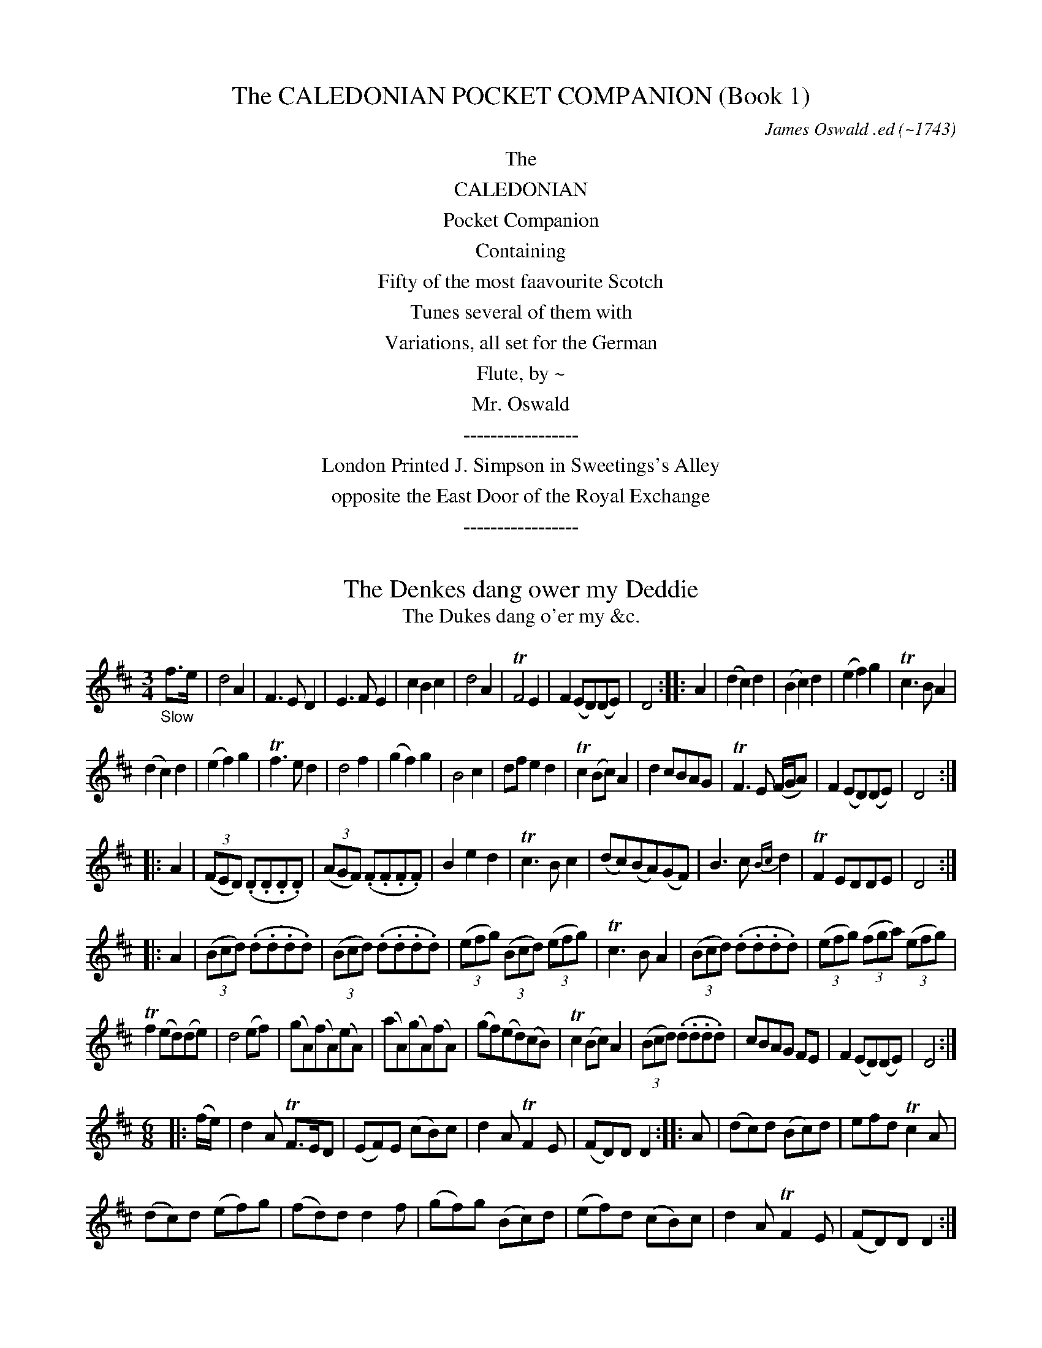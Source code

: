 
X: 11000
T: The CALEDONIAN POCKET COMPANION (Book 1)
C: James Oswald .ed
O: ~1743
B: James Oswald "The Caledonian Pocket Companion" Vol.1 (ca.1743)
Z: 2020 John Chambers <jc:trillian.mit.edu>
K:
%%center The
%%center CALEDONIAN
%%center Pocket Companion
%%center Containing
%%center Fifty of the most faavourite Scotch
%%center Tunes several of them with
%%center Variations, all set for the German
%%center Flute, by ~
%%center Mr. Oswald
%%center -----------------
%%center London Printed J. Simpson in Sweetings's Alley
%%center opposite the East Door of the Royal Exchange
%%center -----------------

%%slurgraces 0
%%graceslurs 0


X: 11011
T: The Denkes dang ower my Deddie
T: The Dukes dang o'er my &c.
N: The titles on the page and in he index are slightly different
%R: air, waltz, minuet
B: James Oswald "The Caledonian Pocket Companion" v.1 b.1 p.1
Z: 2020 John Chambers <jc:trillian.mit.edu>
M: 3/4
L: 1/8
K: D
%%slurgraces 1
%%graceslurs 1
"_Slow"f>e |\
d4 A2 | F3 E D2 | E3 F E2 | c2 B2 c2 | d4 A2 | TF4 E2 | F2 (ED)(DE) | D4 :: A2 |\
(d2 c2) d2 | (B2 c2) d2 | (e2 f2) g2 | Tc3 B A2 |
(d2 c2) d2 | (e2 f2) g2 | Tf3 e d2 | d4 f2 |\
(g2 f2) g2 | B4 c2 | df e2 d2 | Tc2 (Bc) A2 | d2 cBAG | TF3 E (F/G/A) | F2 (ED)(DE) | D4 :|
|: A2 |\
(3(FED) (.D.D.D.D) | (3(AGF) (.F.F.F.F) | B2 e2 d2 | Tc3 B c2 | (dc)(BA)(GF) | B3 c {Bc}d2 | TF2 EDDE | D4 :|
|: A2 |\
(3(Bcd) (.d.d.d.d) | (3(Bcd) (.d.d.d.d) | (3(efg) (3(Bcd) (3(efg) | Tc3 B A2 | (3(Bcd) (.d.d.d.d) | (3(efg) (3(fga) (3(efg) |
Tf2 (ed)(de) | d4 (ef) |\
(gA)(fA)(eA) | (aA)(gA)(fA) | (gf)(ed)(cB) | Tc2 (Bc) A2 | (3(Bcd) (.d.d.d.d) | cBAG FE | F2 (ED)(DE) | D4 :|
M: 6/8
|: (f/e/) |\
d2A TF>ED | (EF)E (cB)c | d2A TF2E | (FD)D D2 :: A | (dc)d (Bc)d | efd Tc2A |
(dc)d (ef)g | (fd)d d2f | (gf)g (Bc)d | (ef)d (cB)c | d2A TF2E | (FD)D D2 :|

%%newpage


X: 11021
T: Joky blythe and gay
T: Joky blyth & gay
N: The tune page and index spell things differently.
%R: air, minuet
B: James Oswald "The Caledonian Pocket Companion" v.1 b.1 p.2 (and the top 3 staffs on p.3)
Z: 2020 John Chambers <jc:trillian.mit.edu>
N: In bar 60 there seems to be an odd-looking double-sharp before the A. Omitted, because it makes no sense.
M: 3/4
L: 1/8
K: D
%%slurgraces 1
%%graceslurs 1
|: "_Slow"\
F2(GF)(ED) | B3AB2 | d2AFED | E3FG2 | F2GFED | B3cd2 | e>fecBc | A3BA2 :: c2d2e2 | Tf3ef2 |
a2ecBA | d3ed2 | B2GBeB | Tc3BA2 | d2AFED | d3e Hd2 :: (GF)(FE)(ED) | BABcd2- | d(c/B/) A(G/F/) G/(E/F/D/) | E3FG2 |
{FG}A2GFED | B3cd2 | (ef)TB3A | A3BA2 :: (AB)(Bc)(cd) | d/(A/B/c/ d/e/f/)g/ a2- | a(g/f/) e(d/c/) d/(B/c/A/) | d3edc |
BFGB eg | Tc3BA2 | d2AFED | d3ed2 :: Dd DEFG | A^GABcA | Bd2c/B/ AG/F/ | (EDE)GFE | dcdEFG |
(A^GA)Bcd | e>fedcB | A3BA2 :: cA(Bc)(de) | (fe)(fg)a2 | (fe)(dc)(BA) | d3edc | BGBdGe | cAceAf |
gfedec | d3ed2 :: FDFA Dd | cAceAc | (dc)(BA)(GF) | (EDE)GFE | "P.3" FDFA Dd | cAceAe |
fedcBc | A3BA2 :: cAceAc | dBdfBf | (gf)(ed)(cB) | TA3GF2 | D(d/c/) dF Ee | F(f/e/) fFGg | a2A2{d}c2 | d3ed2 :|


X: 11031
T: Nansy's to the green Wood gane
T: Nancy's to the green Wood gone
N: The tune and the index spell her name differently; the index has "&c" instead of "gane".
%R: air, reel
B: James Oswald "The Caledonian Pocket Companion" v.1 b.1 p.3 (top 3 staffs continued from p.2)
Z: 2020 John Chambers <jc:trillian.mit.edu>
N: Missing dots added to last notes of several strains.
M: C
L: 1/8
K: D
%%slurgraces 1
%%graceslurs 1
|: "_Slow"\
A3B A2(GF) | (GF)(ED) B3d | A3B ABdF | A4 d3A |\
B2(B/c/d) A2(GF) | (GF)(ED) B3d | A3B dBAF | A4 d3 :|
|: A |\
d2f2 {g}f2(ef) | (gf)(ed) B2(AB) | d2f2 (gf)(ed) | Tg4 a3b |\
a2f2 (gf)(ef) | gfed B2g2 | (fg)a2 ABAF | A4 d3 :|
|: e |\
fedc B2(B/c/d) | AFED B3c | dABd FAdF | A4 d3e |\
fdeB dABd | DEFA B2(dB) | A3B dBAF | A4 d3 :|
|: A |\
d2(fg) afTed | bagf {f}e3A | dfeg fgdg | f4 a3(g/f/) |\
gbeg fadf | gfed B2(fg) | a2A2 d<BAF | A4 d3 :|


X: 11041
T: Mary Scott
%R: air, waltz, minuet
B: James Oswald "The Caledonian Pocket Companion" v.1 b.1 p.4
Z: 2020 John Chambers <jc:trillian.mit.edu>
N: Adjusted the 1st note in in the run in bar 34, to make it fill the entire 3rd beat.
M: 3/4
L: 1/8
K: D
|:\
D3EFG | A4B2 | (A2B2)d2 | F3ED2 |\
E2F2A2 | B4d>e | f2{a}gf{f}ed | TB4A2 |\
D3EFG | A2(BA)(GF) | (A2B2)d2 | TF3ED2 |
G2(AG)(FE) | F2(GF)(ED) | E2F2G2 | TB4A2 ::\
d2D2F2 | d2{f}ed{d}cB | (A2B2)d2 | F4(ED) |\
E2e2(e/f/g) | Te4(de) | f2gfed | B4(Tf>e) |
d3DFA | dAeAfA | d2(cB)(AG) | TF3ED2 |\
G2 (B/A/G) (G/F/E) | (FAd)FED | (E2F2)A2 | TB4A2 ::\
D4TF>E | D4-(D/E//F//G//A//B//c//) |
d3(c//B//A/) B>G | TF3ED2 |\
E4(D/E/F) | E4(d>e) | f(e/f/) gfed | TB4A2 |\
D4TF>E | D4F2 | (ABd)ABd | TF3ED2 |
f2(gf)(ed) | B2dBAF | (EDE)FAd | TB4A2 ::\
(dcd)DFA | (dcd)efe | d(e/d/) B(d/B/) A(B/A/) | TF4ED |\
e3EFG |
e^def=de | f(e/f/) afed | TB4A2 |\
(d2e2)f2 | e2fedB | (A2B2)d2 | TF4d>e |\
f2gfed | B2dBAF | (E2F2)A2 | TB4A2 :|


X: 11051
T: Fife and a the Lands about it
%R: air, march
B: James Oswald "The Caledonian Pocket Companion" v.1 b.1 p.5 #1
Z: 2020 John Chambers <jc:trillian.mit.edu>
M: C
L: 1/8
K: G
%%slurgraces 1
%%graceslurs 1
|: "_Slow"\
E2G>A G2g2 | {e}d3B d2G2 | g2G2 (GA)(Bc) | {Bc}d2Tc>B A4 |\
c2(ef) e2(ef/g/) | GABc {Bc}d2D2 | E2G2 e3d | (Bc)(de) d4 :|
|:\
(ga)(ba) g2d2 | e3d B2d2 | e2(gf) g2d2 | (cB)(AG) d3d |\
edef g3a | {ga}b2ag a2A2 | B2d2 e3d | g2(GA) G2 :|


X: 11052
T: The Northern Lass
%R: air, strathspey
B: James Oswald "The Caledonian Pocket Companion" v.1 b.1 p.5 #2
Z: 2020 John Chambers <jc:trillian.mit.edu>
M: C
L: 1/8
K: D
%%slurgraces 1
%%graceslurs 1
"_Slow"A2 |\
F2(ED) (EF)A2 | {de}f2Te>d B3A | d>edB AFED | B4 z2d2 |\
A>BAF (GF) (BA) | (dB)(AF) E2A2 | BdcB A<F TE>D | D6 :: A2 |
F2(ED) (EF) (A>B) | AFED (EF) d>e | {de}f2F2 {Bc}d2Tc>B | B4 z2(A/B/c) |\
dABd F2{FG}A2 | dBAF E2A2 | (3(Bcd) (3(dcB) (A<F) (TE>D) | D6 :|


X: 11053
T: Wally wally
%R: air, waltz
B: James Oswald "The Caledonian Pocket Companion" v.1 b.1 p.5 #3
Z: 2020 John Chambers <jc:trillian.mit.edu>
M: 3/4
L: 1/16
K:
%%slurgraces 1
%%graceslurs 1
"_Slow"D2 |\
F2G2 A4 d4 | (e2fg) {f}e4 E4 |\
F2G2 A4 d4 | {f}e2d^c {c}d6 :: c2 |\
B2A2 G6 A2 | B2A2 {AB}c6 (BA) |
B2d2 A4 f4 | {a}g2fe d6 c2 |\
B2A2 {G}F6 d2 | B2A2 {F}E6 c2 |\
B2A2 {Bc}d6 F2 | G2(FE) D6 :|


X: 11061
T: Polwart on the Green
%R: reel
B: James Oswald "The Caledonian Pocket Companion" v.1 b.1 p.6 (and top 5 staffs of p.7)
Z: 2020 John Chambers <jc:trillian.mit.edu>
P: After every two strains repeat the first two.
M: C
L: 1/8
K: D
"_And.e"A2 |\
FED2 A2A2 | A4 d2e2 | f2ef gfed | {d}c6 A2 | FED2 A2A2 | G3A B2AG | A2f2 gfef | d6 :: A2 | defg a2gf |
efga g2fe | d2de fefg | e6 A2 | FED2 A2A2 | G3A BABG | A2d2 e2dc | d6 :: AG | FGFE DEFG | ABcA defg |
fdcd gefd | cdcB ABAG | FGFE DEFE | GFGA BGFE | Ffef gefc | d6 :: ag | fedc defd |
edcB cdec | dcBA Bcde | Tc6 AG | FGFE DEFD | GFGA BGFE | FA de fdec | d6 :: A2- | A2 D4 A2- | A2 d4 a2- |
a2ga b2d2- | d2 c4 A2- | A2 D4 d2- | d2 B4 g2- | g2 f4 e2- | e2dc d2 :: a2- | a2 f4 a2- | a2 e4 a2- | a2 d4 a2- | a2 c4 A2- | A2 D4 d2- | d2 B4 g2- |
g2 f4 e2- | e2dc d2 :: [M:6/8][L:1/16] A2 |\
F2(AGFE) D2(FEFG) | A2(cBcA) d2(fefg) | a2(bagf) e2(gfed) | c6- c4A2 | F2(AGFE) D2(FEFD) |
G2(BAGF) E2(gfed) | c2(edcB) A2(edec) | d12 :: e2 |\
f2(defg) a2(bagf) | e2(cdef) g2(agfe) |
d2(Bcde) f2(gfed) | c6- c4A2 |\
F2(DEFG) B2(FGAF) | G2(edef) g2(agfe) | f2(gfed) e2(fedc) | d12 :|


X: 11071
T: Fy on the Wars
%R: air, minuet, waltz
B: James Oswald "The Caledonian Pocket Companion" v.1 b.1 p.7 (top 5 staffs continued from p.6)
Z: 2020 John Chambers <jc:trillian.mit.edu>
M: 3/4
L: 1/8
K: C
[| "_Slow"\
c2e/f/g fe | d3fed | c2G2(A/B/c) | TG4F2 |\
EF(TF3E/F/) | G4c2 | def2e2 | d>cd4 |\
ce2g2(f/e/) |
d3(e/f/) ed | (c/B/A) (GA/B/) c(d/e/) | TF4E2 |\
EFG2c2 | A3feg | (a/g/f/e/)d3c | c6 |]|\
e4{ef}g2 | (ag)(fe)(dc) |
Bcd2(e/f/g) | (ed)(cB)(AG) |\
e(f/g/) fedc | d(e/f/) edcB | A/d/c/B/TB3A | A4(GF) |\
EFG2c2 | {A}TG4F2 | EFG2c2 |
{A}TG4z2 |\
c2B2c2 | d4e2 | fed2c2 | TB3AGF |\
EG2A/B/ c(d/e/) | A3fed | (c/f/e/)d/Td3c | c6 |]


X: 11081
T: A Rock and a wi Pickle Tow
%R: air, waltz, minuet
B: James Oswald "The Caledonian Pocket Companion" v.1 b.1 p.8
Z: 2020 John Chambers <jc:trillian.mit.edu>
M: 3/4
L: 1/8
K: G
"_Slow"D2 |\
(E2G2)A2 | TB4d2 | (ef)g2B2 | A2(ba)(gf) |\
g2G2A2 | TB3A (B/c/d) | TB2(AG)(GA) | G4 :: (gf) |\
e2e2g2 | e2e2g2 |
(ed)(ef)(gf) | Te3dB2 |\
d3ed2 | (d2e2)f2 | g2(fe)(dc) | TB2ABG2 |\
(c2B2)c2 | d2e2f2 | (gf)(ed)(cB) | A4 (gf) |
g2G2A2 | B3A (B/c/d) | TB2(AG)(GA) | A4 :: D2 |\
G4A2 | (B2c2)d2 | (ef)g2B2 | {B}A4g2 |\
G4g2 | e2ABcd |
TB2(AG)(GA) | G4 :: (gf) |\
e4(gf) | e4(gf) | (edBd)gf | Te3dc2 |\
d3GBd | g3GBd | g2(fe)(dc) | TB3AG2 |
c2a3c | Bdg3D | (GBd)gGB | {B}A4gf |\
g3GFA | D3cBA | TB2AGGA | G4 :: x[M:6/8] "_Gig"D |\
G2A B2g | edB TA2G |
(EG)A TB2A | (BG)G G2 :: g |\
eeg eeg | deg Te2B | ddg ddg | (Bd)g TB2G |\
(ca)c (Bg)B | (Aa)g (fe)f | (gd)c TB2A | (BG)G G2 :|


X: 11091
T: The Lovely Lass of Inverness
C: James Oswald
%R: air, march, reel
B: James Oswald "The Caledonian Pocket Companion" v.1 b.1 p.9 #1
Z: 2020 John Chambers <jc:trillian.mit.edu>
N: Both strains' ends have wrong rhythms; fixed with initial rest and dots on final notes.
M: C
L: 1/8
K: D
"_Slow"z |\
d2A>G F2d2 | efdF TE2D2 | A2B>d {d}c3d | efgf {f}e4 |\
F2G>F E2A2 | B>cde Tc2BA | e2f^g afed | c2TB>A A3 :|
|: A |\
d2ef B2(gf) | edcB {B}T^A3F | G2(FE) F2(Bc) | c3B B3d |\
AFED D3E | FdAF A2fa | b2ag ed (Bc/d/) | (A<F) TE>D D3 :|


X: 11092
T: O Mother what shall I do
%R: waltz, minuet
B: James Oswald "The Caledonian Pocket Companion" v.1 b.1 p.9 #2
Z: 2020 John Chambers <jc:trillian.mit.edu>
M: 3/4
L: 1/8
K: D
%%slurgraces 1
%%graceslurs 1
|: "_Largo"\
Te4d2 | F3ED2 | F2A2B2 | dcdefe |\
d3cA2 | B3dBd | A2F2A2 | Bcd2FG |\
E4D2 :: fga2ab | a2f2a2 | b2a2ga | Tf3ed2 |
fab2b2 | b4a2 | dcdefg | e4d2 |\
fedefg | a2f2a2 | b2a2g2 | agfed2 |\
B3dBd | A3BAB | G3AFG | E4D2 :|


X: 11093
T: William and Margaret
%R: air, waltz
B: James Oswald "The Caledonian Pocket Companion" v.1 b.1 p.9 #3
Z: 2020 John Chambers <jc:trillian.mit.edu>
N: The key signature has only the one sharp, bu the only c note has a sharp.  Not fixed.
M: 3/4
L: 1/8
K: Dmix
"_Slow"A2 |\
(d>e) f2 e2 | d2 (A2 B2) | A2 D2 E2 | F4 (f>e) |\
d2 A2 G2 | F2 G2 F2 | E4 ::\
E2 |\
(FG) A2 E2 | F2 d2 ^c2 | B2 A2 G2 | (F2 G2) B2 |\
A2 d2 D2 | G2 TE4 | D4 :|


X: 11101
T: My Dearie an ye die
%R: air, reel
B: James Oswald "The Caledonian Pocket Companion" v.1 b.1 p.10 (and 6 staffs on p.11)
Z: 2020 John Chambers <jc:trillian.mit.edu>
N: The first F in bar 20 may be a typo. (Compare with bar 18.)
M: C
L: 1/16
K: Amix
%%slurgraces 1
%%graceslurs 1
"_Slow"Tc3B |\
A4E4 (E2F2A2)[c2C2] | E6F2 E4A3B | (c2B2)(A2^G2) F3AF2E2 | F6G2 F4(A3G) |\
E6F2 A4 (ABc2) | (B2A2B2)c2 e6f2 | e3fe2c2 {Bc}d2c2TB2A2 |
F6G2 F4 :: (c2d2) |\
e6f2 (e2f2a2)c2 | (TB3AB2)c2 e4 (c2e2) | f3^ga2g2 (f2e2)c2e2 | f6g2 f4E3F |\
A6B2 {AB}c4(TB3A) | (TB2A2B2)c2 e6f2 |
e2a^g (fe)(dc) B2(cd) TB3A | F6G2 F4 :: (TTc3B) |\
A4E4 E2F2E2D2 | ([c2C2]E2)(A2E2) ([c2C2]E2)(A2B2) | c2B2A2^G2 F2A2F2E2 | ([c2C2]F2)(A2E2) ([c2C2]E2)(A2F2) |
(E2^D2E2)F2 (A2^G2A2)c2 | (B2A2B2)c2 e6f2 | e2a2A2d2 c4(TB3A) | F6G2 F4 :: (ABcd) |\
e6f2 e2f2e2d2 | c2e2a2e2 (c2e2a2)^g2 | Tf3ef2a2 f2a2f2e2 |
(c2e2a2)e2 (c2e2a2)f2 |\
(e2ab ^gafg efde cdBc) | (A2^G2A2B2) {AB}c4(TB3A) | B2c2 (ea^gf) e2(dc) (dBcA) | F6G2 F4 :: (Tc3B) |
A4 (ABc2) E4 F^GA2 | [A2A,2][B2B,2][c2C2][d2D2] [e4E4](e3d) | c2(BA) d2(cB) {A}T^G6F2 | F6G2 F4(E2D2) |\
[c2C2]E2F2^G2 A4(B2c2) | d2c2B2A2 e6f2 | a3(^g/f/) e2A2 ec3 TB3A |
F6G2 F4 :: (ABcd) |\
e4 (f^ga2) (A2B2c2d2) | (e2^d2e2)f2 e6d2 | (c2B2c2)e2 a2^g2f2e2 | f6g2 (f2e2)(d2c2) |\
d4 (f^g)a2 (fedc dBcA) |
(Bdce dfeg) f6g2 | a3(^g/f/) a2A2 (ec3) (TB3A) | F6G2 F4 :: "_Brisk"c2B2 |\
A4E4 E4[c4C4] | E8 E4(c2B2) | A4F4 F4E4 | F8 F4A4 |\
E4F4 A4A4 |
B4c4 e6f2 | e4c4 B4A4 | F8 F4 :: (c2d2) |\
e6f2 e4c4 | e8 e4c2e2 | f6a2 f4e4 | f8 f4a4 |\
e4c4 TB4A4 | A6B2 c4A4 | (B2c2)(e2f2) (e2c2)(B2A2) | F8 E4 :|


X: 11111
T: Pinkie House
%R: air, strathspey
B: James Oswald "The Caledonian Pocket Companion" v.1 b.1 p.11 (top 6 staffs continued from p.10)
Z: 2020 John Chambers <jc:trillian.mit.edu>
M: C
L: 1/8
K: G
%%slurgraces 1
%%graceslurs 1
"_Slow"(G>A) |\
B>A (B/c/d) TB2 (A>G) | (d>B)(d>e) d2(g>f) |\
(e>d) (e/f/g) {e}dB{B}AG | A3B A2G>A |\
(B>A) (B/c/d) B2(TA>G) |
(d>B)(d>e) d2(g>f) |\
(e>d)e>g (g/a/b) Ta>g | g3a g2 :: f>g |\
(a>g)(a>b) a2(g>a) | b(a/g/) f(g/e/) {e}^d2(ef) |
(g>f)(g>a) {g}f3e | e3f e2(e/f/)g |\
{e}dB{B}AG Bd (e/f/)g |(d/c/)B (A/G/)F E2 (b>a) |\
g>f (e/f/)g {c}B2 (A>G) | G3A G2 :|


X: 11121
T: The Highland Lassie
%R: air, reel
B: James Oswald "The Caledonian Pocket Companion" v.1 b.1 p.12 (and top 3 staffs on p.13)
Z: 2020 John Chambers <jc:trillian.mit.edu>
N: Initial begin-repeat added to clarify the rhythms of repeats.
M: C
L: 1/8
K: D
%%slurgraces 1
%%graceslurs 1
"_Slow"A2 |:\
{G}TF2(ED) (FG)(AF) | (BA)(GF) TE3B | A2D2 (FG)A2 | (Bc)(dA) TF2A2 |\
D2(e>f) d3f | e2E2 TE3D | F2A2 (BdcB) | A2D2 TF2A2 :|
|:\
d3e (de)(fd) | (gf)(ed) e2(Tf>e) | d2A2 TF2A2 | (Bc)(dA) TF2A2 |\
B2(dc) d3f | e2{EF}G2 TE3D | FGAF d2(Tc>B) | A2D2 TF2A2 :|
|:\
GFED (FGA)d | (BA)(dF) {F}E3B | (Ad)(DE) F2{FG}A2 | Bd/c/ dA TF2A2 |\
D2FA d3f | ecdF {F}E3A | (3(Bcd) (3(cde) d2(Tc>B) |
A2D2 TF2A2 ::\
D2fa d2(ef) | (gf)(ed) e2(dc) | Bd/c/ dd TF2A2 | (3(Bcd) (3(Bcd) TF2A2 |\
D(d/c/) dd Df Eg | Fa Gb Tc2BA |
(3(agf) (3(gfe) d2(Tc>B) | A2D2 TF2A2 ::\
(3(FED) (D>A) (3AGF F>d | (3(dcB) D>G {F}E3B | (3(AGF) (3(GFE) D2A2 | BcdA F2{FG}A2 |
D>d (3(def) E>e (3(efg) | (3(fga) (3(def) E3D | (3(FGA) D>A {Bc}d2(Tc>B) | A2D2 TF2A2 ::\
(3(Bcd) D>d (3(fga) d>f | "p.13" (gf)(ed) e2(dc) |
B(d/c/) dA TF2A2 | (3(Bcd) (3(Bcd) TF2A2 |\
(3(FED) d>f (3(GFE) (3(efg) | (3(fga) B>e Tc2BA | (FEF)A {Bc}d2Tc>B | A2D2 TF2A2 :|


X: 11131
T: The Scots Recluse
C: James Oswald
%R: air, strathspey
B: James Oswald "The Caledonian Pocket Companion" v.1 b.1 p.13 #1
Z: 2020 John Chambers <jc:trillian.mit.edu>
M: C
L: 1/8
K: D
%%slurgraces 1
%%graceslurs 1
"_Slow"A |\
d3c B2 (B/c/d) | AFE>D D3E | (FEF)A B2cd | ecTB>A A3A |\
d3c B2 (B/c/d) | AFED D3E | (FEF)A Bdef | A2(Te>d) d3 :|
|: A |\
d3c B2(B/c/d) | BAGF G3A | B2cde3d | c2(TB>A) A3A |\
dfa=c B3f | gBed {d}c3B | AGFG A2d>e | {de}f2(Te>d) d3 :|


X: 11132
T: Valiant Joky
N: It's hard to tell whether the last letters are "ky" or "hg"; the index clearly has "ky".
%R: air, waltz, minuet
B: James Oswald "The Caledonian Pocket Companion" v.1 b.1 p.13 #2
Z: 2020 John Chambers <jc:trillian.mit.edu>
M: 3/4
L: 1/8
K: D
%%slurgraces 1
%%graceslurs 1
|: "_Slow"\
d2 A2 dA | B2 AFED | d2 fdaf | e2 (dc)(BA) |\
BGBdce | {de}f2 ed A2 | FABAdA | F2 TED D2 :|
|:\
f2 (f/g/a) fd | Tc2 (c/d/e) cA | (BAGB)ed | Tc2 BA A2 |\
{Bc}d2 FG A2 | {ef}g2 Be Tc2 | dA FD de | {de}f2 Ted d2 :|


X: 11141
T: When she cam ben she bobed
%R: air, waltz
B: James Oswald "The Caledonian Pocket Companion" v.1 b.1 p.14 (and top 8 staffs of p.15)
Z: 2020 John Chambers <jc:trillian.mit.edu>
M: 3/4
L: 1/8
K: Gdor
"_Slow"D2 |\
G3 A G2 | B3 dcB | A2 (GF)(FG) | F4 (TB>A) |\
G3 A G2 | g3 bag | {g}f2 {e}d2 (de) | d4 (B/c/d/_e/) |\
f2 B2 f2 | Tf3 _e d2 | c2 f2 (TcB) | (A2 B2) c2 |
d3 _e d2 | c3 edc | {c}B2 (AG)(GA) | G4 :: (G/A//B//c//d//e//^f//) |\
g3 a g2 | (g2 a2) b2 | Ta2 (gf) f2 | (fgf)ga^f |\
g2 G2 g2 | (g=fe)fga |
{g}f2 {e}d2 (de) | d4 (B/c/d/_e/) |\
f2 B2 f2 | Tf3 _e d2 | c2 f2 ({d}cB) | A2 B2 c2 |\
d4 D2 | d3 _edc | TB2 (AG)(GA) | G4 :: D2 |\
G2 B4- | B2 (cB)(AG) | A2 F2 c2 |
(dc)(BA) (GF) |\
G2 B2 d2 | g2 d2 (ga) | Tf2 d2 (d_e) | d4 (3(cBA) |\
(B2 d2) f2 | (f2 b2) d2 | c2 A2 f2- | f2 (dc)(BA) |\
(B2 g2) B2 | A2 a2 ^f2 | g2 (dc)(BA) | G4 :|
|: d2 |\
(g^fg)aga | (ba)(ga)b2 | a2 (gf)(dc) | TA2 (GF) a2 |\
gdBd g2- | g2 (ag)(^fe) | (^f2 d2) A2 | (^F2 D2) g2 |\
=fdBd f2- | f2 (_ed)(cB) | c2 (BA)(GF) |
c2 (dc)(BA) |\
(BAG)ABc | dDFAdc | {c}B2 (AG)(GA) | G4 :: D2 |\
(G^FG)ABc | (dcB)cdB | A2 (GF) f2 | F3 GAF |\
(G^FG)ABc |
(dcd)efg | Tf2 d2 (d_e) | d4 c2 |\
(BAB)cde | (fef)FAF | (fef)FAF | (AGA)BcA |\
(Bdc)_edc | dDFAdc | B2 (AG)(GA) |
G4 :: (d/e/^f) |\
(g^fg)GBG | (g^fg)bag | (aga)FAF | (fef)ga^f |\
gGBGgG | (gfe)fga | {g}Tf2 {e}d2 (d_e) | d4 c2 |
Bd/_e/ fdBd | (Bdf)dBf | (A/c/B/A/) fcAf | (Acf)cAf |\
(B>d)(c>_e)(d>a) | (bag)^fgd | {c}B2 (AG)(GA) | G4 :|


X: 11151
T: The Bonny brucket Lassie
T: The Bonny bruchet Lassie
N: The "bruchet" (in the index entry) looks like "brucket" in the tune page; the h/k letter is ambiguous.
%R: air, waltz, minuet
B: James Oswald "The Caledonian Pocket Companion" v.1 b.1 p.15 #1 (top 8 staffs continued from p.14)
Z: 2020 John Chambers <jc:trillian.mit.edu>
M: 3/4
L: 1/8
K: G
"_Slow"(G>A) |\
B2 g2 {e}d>B | d4 (G>A) | B2 g2 {e}d>B | {B}A4 (G>A) |\
B2 g2 {e}d>B | d4 (d>e) | g2 (g/a/b) ({e}d>B) | d4 :|
|: (d>e) |\
g2 (g/a/b) ({e}d>B) | d4 (d>e) | (g>f) (g>a) (Ta>g) | e4 d>e |\
g3 aba | {a}g2 {e}d2 {ga}b3a | {a}g2 e2 ({e}d>B) | d4 :|


X: 11161
T: To dauntin me
N: The index page has "Dauntin" capitalized.
%R: air, strathspey
B: James Oswald "The Caledonian Pocket Companion" v.1 b.1 p.16 (and top 4 staffs of p.17)
Z: 2020 John Chambers <jc:trillian.mit.edu>
N: In bar 27, first note in each 4 changed from 16th to 8th note, to fix the measure's rhythm (as in bar 18).
M: C
L: 1/16
%%slurgraces 1
%%graceslurs 1
K: Em
"_Slow"F3A |\
B4 (E3F) E4 (A3G) | (F3A)(E3F) D4 (d3e) | (f2e2)(d2B2) (dB3)(AF3) | B4 (E3F) E4 :: (TF3E) |\
D4 (d3e) d6 e2 | f2(ef) (ed)(^cB) A6 d2 |
B4 (e3f) e6 f2 | {a}g2f2{f}e2d2 B4 (d3e) |\
f4 {a}g2f2 e4 {g}f2e2 | d3ed2B2 A2B2d2e2 | (f3d)(e3B) (d3A) (BAFA) | B4 E3F E4 :|
|: (F3A) |\
B4E4 d6 ^cB | A2(GF) {A}G2(FE) D4 d3e | f2d2e2f2 (D2E2F2)A2 | B4 E3F E4 :: (TF3E) |\
D4 (F2A2) d6 e2 | f2(3(ed^c) d2B2 A6 (d^c) |
B2E2G2B2 (e2^d2e2)f2 | (gafg ef)(de) B4 (d3e) |\
f2(ef g2)f2 (e2de f2)e2 | d2(^cB) d2F2 A4 (d3e) | (fedf) e(dBe) (dBAd BAFA) | B4 E3F E4 :|
|: F3A |\
B2 E4 F2 G2(AB) A2G2 | F(d^cB) A(GFE) D4 (d3e) | f2(3(ed^c) d2(3(^cBA)  B2D2E2F2 | B4 E3F E4 :: (TF3E) |\
D2 F4 A4 d4 f2 |
a2(gf) ed^cBA6 (GF) | E2 G4 B4 e2 B2f2 | (gafg) (efd)e B4 (d3e) |\
f2 a4 (gf) (ef) g4 (fe) | d2ef (ed)(^cB) A2B2d2e2 |
(fe)d2 (ed)B2 (dB)A2 (BAFA) | B4 E3F E4 ::\
[M:6/8][L:1/8] "_Jig" F | B2E E2F | (AF)E D2(d/e/) | (fe)d (DE)F | (BA)F E2 |]
F | D2d d2e | (fe)d (BA)F | E2e E2g | (fe)d B2(d/e/) | f3 Te3 | d2B (AB)d | (FE)D (EF)A | (BA)F E2 :|


X: 11171
T: More W Inghean Ghibertan
T: More w Inghean ghiberlan
N: The tune page and index spell the title slightly differently.
%R: march, reel
B: James Oswald "The Caledonian Pocket Companion" v.1 b.1 p.17 #1 (top 4 staffs continued from p.16)
N: Rest added to 2nd strain's first (pickup) note, to fix the rhythms of repeats.
Z: 2020 John Chambers <jc:trillian.mit.edu>
M: C
L: 1/8
K: Am
AG |\
E2A2 A2(GA) | TB4 A2(dc) | TB3A GABA | TB2A2 A3B |\
(GA)(Bc) | d2G2 | TB4 A2G2 | DEG2 (GA)(BA) |
G2E2 D4 | DEG2 G2(DE) | G4 g4 | e3d (eg)(ag) |\
Te2d2 B4 | d2(ef) g2d2 | e2d2 g2B2 | c2(BA) e2(dc) | TB2A2 A2 :|
|: zB |\
c3d (cd)(ed) | (cd)(ef) g4 | TB2A2 e2(dc) | TB2A2 A3B |\
(GA)(Bc) (dB)(dg) | {B}A4 (G2E2) | D4 DEG2 | GAGE D4 |
(DE)(GA) G2D2 | G4 g4 | e4 a2g2 | eged c4 |\
d2(ef) g2d2 | e2B2 g2B2 | c2(BA) e2(dc) | TB2A2 A2 :|


X: 11181
T: Green grows the Rasses
T: Green grows the Rashes
N: The tune page has "Rasses" (with a long 1st s); the index page has "Rashes"
%R: air
B: James Oswald "The Caledonian Pocket Companion" v.1 b.1 p.18 #1 (and top 3 staffs of p.19)
Z: 2020 John Chambers <jc:trillian.mit.edu>
N: Dots added to last notes in several strains.
M: C
L: 1/8
K: Bphr
%%slurgraces 1
%%graceslurs 1
"_Slow"B |\
B3A ABcd | (d/e/f) (Te>d) d3f | e3f gfga | {ga}b2(e>f) e2(Tf3/e//f//) |\
gfga {ga}b2a>g | (Tf>e) (d/e/)(f/g/) {fg}a2(Tg>f) |
e2b2 afef | {e}d2(Bc) B3 :: d |\
(TB>AB)d B2a2 | fefa f2(ed) | (e>d)(e>f) d2d'2 | babd' b2{ab}d'2 |
(BAB)d B2(a>g) | (Tf>e) (f/g/a) Tf2ed | efab faef | {e}d2Bc B3 :: d |\
BABc B^cde | (f/a/g/f/) (e/g/f/e/) (d>e) (f/e/f/d/) |
e(B/A/) GB E(e/f/) (g/f/g/a/) | b(a/b/) (g/a/)(f/g/) e3f |\
g(b/a/) bG F(a/^g/) aF | Egfe {e}^d2eA | B2b2 afef | {e}d2(Bc) B3 :|
|: d |\
(BAB)c B^cde | f>g (f/e/d/^c/) d3f | e2(EF) GABc | (BA)(GF) E2(e>f) |\
g(d/c/) BG (B/d/)(g/a/) bg | ag/a/ (f/g/)(e/f/) (d>e) (f/e/f/d/) |
eE (g/f/g/e/) fF (a/^g/a/f/) | b2Bc B3 :: d |\
B4 d3g | (fe)(d^c) d3f | e4 g3a | bagf e3 g/f/ |
gGgb fFfa | Egfe {e}T^d2eA | B2b2 afef | "P.19." {e}d2(Bc) B3 :: d |\
B4 d3e | {de}f2(Ted) d3f |
e4 g3a | {ga}b2e2 e3f |\
g2g2 g2(ag) | Tfefg f2(ed) | e2e2 f3e | {e}d2B2 B3 :|


X: 11191
T: Blink over the Burn sweet Betty
N: On the tune page the name looks like "Belty", but the index page has "Betty".
%R: air, waltz, minuet
B: James Oswald "The Caledonian Pocket Companion" v.1 b.1 p.19 #1 (top 3 staffs continued from p. 18)
Z: 2020 John Chambers <jc:trillian.mit.edu>
M: 3/4
L: 1/8
K: Dmix
%%slurgraces 1
%%graceslurs 1
ag |\
Tf3 e (f/g/a) | A4 Tf>e | d2 B2 ag | Tf3 e (f/g/a) | A3 gTf>e | d4 (ag) | Tf3 e d2 | A2 (3(agf) (3(gfe) |d2 B2 fg | a2 (ba)(gf) |
g2 (ag)(fe) | d4 :: AG | F2 A2 d2 | {B}A3 gfe | d2 B2 (AG) | F2 A2 d2 | (FE) D2 (Tf>e) | d4 (AG) | FG (G3 F/G/) | A4 (Tf>e) |
d2B2 (fg) | a3 g f2 | g2 (ag)(fe) | d4 :: ag | Tf3 e d2 | (A<g)(f<e)(d<^c) | {c}B4 a2 | Tf3 e d2 | A<gf<ed<^c | {^c}d4 (AG) |
FDFA d2 | (f/g/a) (d/e/f) (B/c/d) | G4 (AG) | F2 A2 d2 | bg {f}Te4 | d4 :: (AG) | FDFA d2 | fDfed^c | {^c}B4 d2 |
A3 B A2 | {ef}g2 (fe)(d^c) | {c}d4 (AG) | F2 A2 d2 | (e/f/g) (f/g/a) (g/a/b) | (BGB)d g2 | b3 a g2 | f2 (ag)(fe) | d4 :|


X: 11201
T: There are few good Fellows when Jamie's awa'
%R: waltz, minuet
B: James Oswald "The Caledonian Pocket Companion" v.1 b.1 p.20 #1
Z: 2020 John Chambers <jc:trillian.mit.edu>
M: 3/4
L: 1/8
K: Am
%%slurgraces 1
%%graceslurs 1
AB |\
c2 {e}dc{c}BA | B2 (cB)(AG) | E2 G2 GA | G4 (A>B) |\
(c3/d//e//) dcBA | B2 {d}cB{B}AG | E2 A2 AB | A4 (G/A/)B |\
c3 def | g>agfed |
B2 B2 g2 | G4 (AB) |\
(c2 d2) e2 | E3 GED | E2 A2 AB | A4 :: ab |\
c'2 d'c'ba | b2 {ab}c'bag | e2g2 (ga) | g4 ab |\
(3(c'ba) e'c'ba |
e3 dcd | e2 a2 (ab) | a4 (AB) |\
c3 def | {ef}g2 fedc | (Bed)cBA | (G2 A2) B2 |\
(3(cBA) (3(dcB) e2 | E3 GED | E2 A2 AB | A4 :|


X: 11202
T: Bonny Lad lay your Pipes down
%R: air, waltz
B: James Oswald "The Caledonian Pocket Companion" v.1 b.1 p.20 #2
Z: 2020 John Chambers <jc:trillian.mit.edu>
M: 3/4
L: 1/8
K: Dm
%%slurgraces 1
%%graceslurs 1
|:\
D4 E2 | F3 G A2 | (A2 d2) ^c2 | d4 (=c/d/e) |\
f2 c2 (d/e/)f | (dc)(BA)(GF) | FG (TG3 F/G/) |1 A>BAGFE :|2 A4 |]
(ef) |\
g4 (f/g/a) | g2 {g}fe{e}dc | f3 dTc>A | {A}G4 F/G/A/d/|\
c4 (d/e/f) | {e}dc{c}BA{A}GF | (G/A/)B TE3 G | F4
(ef) |\
g4 (f/g/a) | g2 {g}fe{e}dc | (fg) (Tg3 f/g/) | a4 A2 |\
d3 fed | {d}^c2 (BA) d^c | de Te3 d | d4 :|


X: 11211
T: She rose and let me in
%R: air, strathspey
B: James Oswald "The Caledonian Pocket Companion" v.1 b.1 p.21 #1
Z: 2020 John Chambers <jc:trillian.mit.edu>
M: C
L: 1/8
K: Em
"_Slow"TG>F |\
E2(B>c) B2(e>f) | T^d3c B2AG |\
TF3E (FG)(AG) | TF3G F2TG>F |\
E2(B>c) B2e>f |  ^d3e B2e>f |\
g2(fe) {a}gf{f}e^d |
e3f e2 :: e>f |\
g2(fe) ^d2{c}B2 | (e^d)ef g2B>c |\
{B}A3G (FE)(AG) | F3G F2e>f |\
(gf)ge (^dc)dB | e^def g>a (g/a/b) |
{B}A3G A2B^d | e3f e2 :: TG>F |\
E2GB E2g2 | f(e/^d/) ec B2AG |\
TF3E {d}cB{B}AG | F3G F2TG>F |\
E2GB e3f |
g(3(f/e/^d/) ec B2b2 |\
agfe B2(^d>f) | e3f e2 :: (e>f) |\
(gf/g/) (a/f/g/e/) ^dfBd | e^d (e/g/f/)a/ g2(B>c) |
{B}AG{G}FE (cB)(AG) | TF3G F2b2 |\
a(g/f/) g2e2 (^dcd)B | (e/g/f/a/ g/b/a/)c'/ b2(B>c) |\
{B}A3G A2(B^d) | e3f e2 :|


X: 11212
T: She rose and let me out
%R: air, march
B: James Oswald "The Caledonian Pocket Companion" v.1 b.1 p.21 #2
Z: 2020 John Chambers <jc:trillian.mit.edu>
N: The initial "Ande" with the 'e' elevated is probably "Andante" abbreviated.
M: C
L: 1/8
K: Bm
"And.e"B2 |\
B2f2 f2b2 | ^a3^g f2=g2 | f2ed cded | Tc6 dc |\
B2f2 f2b2 | a3b c'2g2 | f2d'2 d'c'b^a | b6 :|
|: bc' |\
d'2c'b T^a2^gf | b^abc' d'2f2 | egfe dfed | Tc6 bc' |\
d'2c'b T^a2^gf | b^abc' d'2f2 | e2d2 c2b^a | b6 :|


X: 11221
T: Failte na miosq
%R: air, minuet, waltz
B: James Oswald "The Caledonian Pocket Companion" v.1 b.1 p.22
Z: 2020 John Chambers <jc:trillian.mit.edu>
N: Final repeat symbol but no others; not transcribed.
M: 3/4
L: 1/8
K: D
"_Slow"A2 |\
d3 fTe>d | TB4 d2 | A3 dBA | TF3 E D2 |\
E2 F2 d2 | {B}TA3 GFE | D2 d2 (de) | d4 (d>e) |\
(Tf>ef)gfe | d3 c B2 |
A3 dBA | TF3 E (F/E/D) |\
(E2 F2) d2 | (A>B)(F>A) (E>F) | D2 d2 (de) | d4 |[| A2 |\
de f2 (f/g/)a | Tf3 e (f/e/)d | (B2 A2) B2 | b3 a f2 |\
(aba)gfe |
(fg)(fe)(dc) | B2 e2 (e/f/g) | Te3 d B2 |\
(dcd)efg | {fg}a3 b a2 | (ba)(gf)(ed) | d3 fed |\
TB3 ABd | A2 gfed | B2 ABdF | TE4 D2 |]
d2 (.D.D.D.D) | d2 (.D.D.D.D) | G3 dBA | TF3 E (F/E/)D |\
(E2 F2) d2 | {B}TA3 GFE | D2 d2 de | Td4 fe |\
d2 (.D.D.D.D) | d2 DEFD | (GFG)dBA |
F3 E D2 |\
(E2 F2) d2 | (3(ABA) (3(FAF) (3(EFE) |\
D2 d2 (de) | d4 |[| A2 |\
de f2 (f/g/a) | Tf3 e d2 | d2 b2 a2 | b3 a g2 |\
a2 (3(baf) (3(afe) | f2 (gf)(ed) |
B2 e2 (e/f/g) | e3 d B2 |\
d3 efg | {fg}a3 b a2 | (3(bag) (3(agf) (3(gfe) | d3 fed |\
=c4 B2 | A2 (gf)(ed) | B2 ABdF | TE4 D2 |]


X: 11231
T: The Fairy Queen
%R: air, minuet, waltz
B: James Oswald "The Caledonian Pocket Companion" v.1 b.1 p.23
Z: 2020 John Chambers <jc:trillian.mit.edu>
N: The last (3-bar) strain has initial repeat but no final repeat; fixed by making it a coda.
M: 3/4
L: 1/16
K: G
|: "_Slow"\
G8 D4 | G8 D4 | G4 (F2E2) D4 | (F3E)(F3G)(A3B) |\
g4 f2e2d2c2 | B8 E4 | D4 G4 F4  | G8 :: (Bc)(d/c/B/A/) |\
G8 (Bc)(d/c/B/A/) | F8 (A2F2) | E6 F2TE2D2 |
B8 (DEF2) | g4 (d2c2)(B2A2) | G8 (DEFG) | (A3B)A2G2 F2E2 | D8 (GAB2) |\
E8 (GAB2) | D8 (DEF2) | {F}G8 :: (def2) | g3ag2d2B2d2 | g8 (e2d2) |
TB6 d2B2A2 | G8 (def2) | (g2f2g2)a2g2d2 | e4 f4 g4 |\
(a2b2a2)g2f2e2 | d8 g2a2 | b4 (.B2.B2.B2.B2) | b4 e8 |\
(a2b2a2)g2f2e2 | d8 (g3a) | {ga}b4 e4 a(gfe) |
d4 (efg2) (fga2) | g8 :: (B2d2) | e4 - e2g2e2d2 | B4 - B2d2B2A2 | G4 B2A2G2F2 |\
TE6 d2 B4 | D4 (.D2.D2.D2.D2) | D4 E4 F4 | (G2A2) (A6 GA) |\
B8 d4 | (e2f2) (Tf6 ef) |
g4 G4 g2f2 | e6 g2e2d2 | B8 (bag2) | e3ge2d2 B4 |\
(A2B2A2)G2E2A2 | G8 :| (g2"_Pia"f2) | e6 d2 B4 | A3BA3GE3A | G8 |]


X: 11241
T: Bonny Mary
C: James Oswald
%R: air, strathspay
B: James Oswald "The Caledonian Pocket Companion" v.1 b.1 p.24 #1
Z: 2020 John Chambers <jc:trillian.mit.edu>
M: C
L: 1/8
K: G
%%slurgraces 1
%%graceslurs 1
"_Slow"G>A |\
(B>c)(d>e) d2(g>d) | e2(d>c) (B>d)(g>f) | (e>f)(g>d) (e>d)(c>B) | {B}A6 G>A |\
(B>c)(d>e) d2(g>d) |
(e>c)(a>g) {g}f3d | (efg)c B2TA2 | G6 :: (f>g) |\
(a>g) (f>g) {fg}a2c2- | c>dTBA B2(e>f) | gefg B2{e}^d2 |
e6 (ef) |\
g(f/e/) dc Bdef | (ge)(fg) {B}A3B | (c>e)(e>=f) (e^fg)B | (cB)TA>G G2 :|


X: 11242
T: Alloway House
T: Aloway House
C: James Oswald
%R: air, waltz, minuet
B: James Oswald "The Caledonian Pocket Companion" v.1 b.1 p.24 #2
Z: 2020 John Chambers <jc:trillian.mit.edu>
M: 3/4
L: 1/8
K: A
%%slurgraces 1
%%graceslurs 1
"_Slow"cB |\
A2 E2 AB | {B}c4 TB>A | G2 (dB)(AB) | G4 (cB) |\
A2 E2 (AB) | c4 d2 | e2 (ge)(de) | c4 (c/d/e) |\
f4 (Te>d) | e3 dcd | (ed)(cA)(GE) |
G4 (cB) |\
A2 a2 g2 | e3 d (c/d/e) | Tc2 A2 (AB) | A4 :: eg |\
a>bageg | a4 c'2 | (ge)(de)(ga) | g4 (eg) |\
a3 gac' | A4 B2 |
c3 edf | e4 (c/d/e) |\
f2 (3(agf) (3(agf) | e3 dcd | (e>c)(d>A)(c>E) | G4 (cB) |\
A2 a2 g2 | e3 d (c/d/e) | c2 A2 (AB) | A4 :|


X: 11251
T: Lord John
%R: air, fanfare
B: James Oswald "The Caledonian Pocket Companion" v.1 b.1 p.25 #1
Z: 2020 John Chambers <jc:trillian.mit.edu>
M: 3/4
L: 1/8
K: D
%%slurgraces 1
%%graceslurs 1
Tc>B |\
A4 (A/B/c) | {B}A4 E>D | D4 (E/F/A) | A4 A2 |\
B4 (B/c/d) | TB4 (AG) | E4 (E/F/A) | {Bc}d4 D2 |
D4 (EF) | A4 (B>d) | A4 (B>d) | {d}e4 (d>e) |\
{ga}a4 (Te>d) | B3 A F2 | {F}E4 (E/F/)A | {AB}d4 |]


X: 11252
T: Cromlit's Lilt
%R: air, waltz
B: James Oswald "The Caledonian Pocket Companion" v.1 b.1 p.25 #2
Z: 2020 John Chambers <jc:trillian.mit.edu>
M: 3/4
L: 1/8
K: D
%%slurgraces 1
%%graceslurs 1
|: "_Largo"\
d2 A2 Bd | B3 AFB | ABAFEF | D3 E D2 |\
D2 F2 A2 | B2 cd e2 | eg e3 f | d3 e d2 :|
|:\
d2 {de}f2 ed | B2 cd e2 | A2 {AB}c2 BA | G3 AB2 |\
A2 dcdF | G3 A {Bc}d2 | A>BAFEF | D3 E D2 :|


X: 11253
T: Balow my Boy
%R: air, minuet
B: James Oswald "The Caledonian Pocket Companion" v.1 b.1 p.25 #3
Z: 2020 John Chambers <jc:trillian.mit.edu>
M: 3/4
L: 1/16
K: G
%%slurgraces 1
%%graceslurs 1
d4 |\
B2 AG G6 {GA}B2 | {A2}G2 {F2}E2 D6 e2 | d2cB c2B2A2G2 | A2Bd e6 d2 |\
B2AG G6 {GA}B2 | {G2}E3 G D6 e2 | d2cB c2B2A2G2 | {A}B3d e4 |]
d4 |\
dc Bc d6 e2 | dc Bc d6 d2 | e2g2 g4 {ga}b4 | {g2}e3d d6 g2 |\
dB AG E6 G2 | DEG2 e6 d2 | dB AG G3A BA Bd | A3G G4 |]


X: 11261
T: The Banks of Forth by Mr Oswald
C: James Oswald
%R: air, strathspey
B: James Oswald "The Caledonian Pocket Companion" v.1 b.1 p.26 #1
Z: 2020 John Chambers <jc:trillian.mit.edu>
M: C
L: 1/16
K: D
"_Slow"TF3E |\
D4 F3G A4 d3e | f3g (fe)(dc) B6 d2 | A4(Bc)d3 (BA)(GF) TE2D2 | G3A (BA)(GF) E4 TF3E |\
D4 TF3G A4 d3e |
f3g fedc B6 c2 | d2e2 (fga2) Te6 dc | B2cd B3A A6 |] A2 |\
d2(c2d2)e2 (fg)(fg) a2c2 | TB2A2B2c2 Td6 F2 | G2F2G2A2 B2gf e2d2 |
c2(de) (dc)(BA) A6 A2 |\
(B2G2)B2d2 (A2F2D2)F2 | G2B2 e2(fg) c6 A2 | (BdcB AGFE) D4 a2(gf) | e2(fg) (fe)(dc) d4 |]


X: 11262
T: She's sweetest when she's naked
%R: air, waltz, minuet
B: James Oswald "The Caledonian Pocket Companion" v.1 b.1 p.26 #2
Z: 2020 John Chambers <jc:trillian.mit.edu>
M: 3/4
L: 1/8
K: Am
%%slurgraces 1
%%graceslurs 1
|:\
A2 A2 e2 | e(dcd) e2 | A2 A2 c2 | (GED)E G2 |\
A2 c4 | {e}dc(de) g2 | e3 dcd | {cd}e2 A4 :|
|:\
A2 d2 (d/e/f) | {e}d4 c2 | e2 g3 a | (ged)e(ga) |\
(ge)(de)(ga) | (ge)(de)g2 | a4 g/a/c' | a2(g<e)(g<d) |
c3 d e/(d/c) | (d2 e2) g2 | B2(d<B)(TA<G) | E2 G4 |\
A2 c4 | (d>cde)(ga) | e3 dcd | {cd}e2 A4 :|


X: 11271
T: Love is the Cause of my Mourning
%R: air, minuet, waltz
B: James Oswald "The Caledonian Pocket Companion" v.1 b.1 p.27 #1
Z: 2020 John Chambers <jc:trillian.mit.edu>
M: 3/4
L: 1/16
K: G
[|\
G3A B4 (Bcd2) | {c}B6 A2 (BAG2) | g6 a2 (gab2) | B8 (GABd) |\
e4 (efg2) (edcB) | d3e d2(cB) {B}A2G2 | b2a2{a}g2e2{e}d2B2 | A2(Bc) {B}A2G2 E4 |
G3A B4 (Bcd2) | {c}B6 A2 (BAG2) | g4 a4 (gab2) | B8 (e2d2) |\
B4 {d}c2B2{B}A2G2 | A6 G2A2B2 | d4 B2d2A2d2 | B8 e2d2 |
(B2d2B2)A2G2B2 | (A2G2A2)B2d2e2 | d4 B4 A2d2 | TB6 A2 G4 |]|\
g4 (g2a2)(b2a2) | (g3a) (g2e2) d4 | (e2d2e2)g2a2g2 | e3ge2d2 B4 |
B2c2 d2(ef) g2(ab) | d4 {d}c2B2 {B}A2G2 | g2(ab) (ag)(fe) d2(cB) | A2Bc {B}A2G2 E4 |\
g2a2 b4 (bc')d'2 | Tb6 a2 (ba)g2 | g6 a2 (ga)b2 | B8 (e2d2) |
B3(c/d/) c2B2A2G2 | A6 G2A2B2 | d4 (B3d)(A3d) | B8 e2d2 |\
B3dB3AG3B | A3GA3Bd3e | d4 B4 (A3d) | TB6 A2 G4 |]


X: 11272
T: If e'er you do well it's a Wonder
%R: waltz
B: James Oswald "The Caledonian Pocket Companion" v.1 b.1 p.27 #2
Z: 2020 John Chambers <jc:trillian.mit.edu>
N: The 2nd strain has initial repeat but no final repeat; not fixed.
M: 3/4
L: 1/8
K: D
F>E |\
D2 F2 A>B | A4 (3(Bcd) | A2 B2 d2 | Te4 d>e |\
f2 D2 F2 | A3 BAG | F6 | d4 :|
|: (d>e) |\
f2 {a}gf{f}ed | Te4 (3(def) | (A2 B2) d2 | e4 de |\
fd(gf)(ed) | A3 BAG | F6 | d4
(de) |\
fd(gf)(ed) | e4 (3(def) | A2 B2 d2 | Te4 (de) |\
f2 D2 F2 | A3 BAG | F6 | d4 |]


X: 11281
T: Tweed Side
%R: waltz, minuet
B: James Oswald "The Caledonian Pocket Companion" v.1 b.1 p.28 #1 (and top 8 staffs of p.29)
Z: 2020 John Chambers <jc:trillian.mit.edu>
N: Some pickup notes are slurred; others aren't, in no clear pattern.
N: Removed last beam in bar 66 to fix the missing 8th note. (Cf. bar 18.)
M: 3/4
L: 1/16
K: D
"_Slow"Tf3e |\
e4 {B}A4 B4 | d6 e2f2g2 | {f}e8 (f3e) | d4 {B}A4 B4 |\
d4 (a2g2)(f2e2) | d8 (Tf3e) | d4 {B}A4 B4 | (d2c2d2e2) {fg}a4 |\
{f}e8 (Td3e) | f4 (a2f2)(Te3d) |
e4 {de}Te6 d2 | d8 :: (f3g) |\
{fg}a4 g2f2Te3d | d6 e2 f2(ga) |{f}e8 (f3g) | {g}a4 (g2f2)(Te3d) |\
d6 e2f2g2 | {fg}a8 (ga)b2 | a4 (g2f2){f}(Te3d) | d6 e2 f2(ga) |
{f}e8 (d3e) | f2d2 b2a2 (d'c'ba) | (gfed) {d}Te6 d2 | d8 :: Tf3e |\
d4 {G}F4 {E}D4 | d6 b2 a2(gf) | Tf4 e4 (f3e) | d4 (F3A)(G3A) |\
D4 (afed) (gedc) |
{c}d8 (Tf3e) | d3A (BAGF E2D2) | d6 g2 {b}a2gf |\
Tf4 e4 (agfe) | d2b2 a4 a3(3(g/f/e/) | d3(3(c/B/A/) Te6 d2 | d8 :: (f3g) |\
{fg}a4 {g}f4 {e}d4 |
d6{ge} b2 a2gf | Tf4 e4 f3g | .a2.d'2.f2.a2.d2.f2 |\
(A2d2)(f2a2)(d'2e'2) | {d'}c'6 a2b2c'2 | d'4 (d2f2a2c'2) | b2(d'c')b2a2g2f2 |\
Tf4 e4 (ABcd/e/) | (f2d2)(a2f2)(d'2d2) |
(c/B/A3) {A}e6 d2 | d8 :: f3e |\
d2A4 B4c2 | (d3c)(e3d)(g3f) | Tf4 e4 Tf3e | d2A4 B4c2 |\
d2(.b2.a2.g2.f2.e2) | d8 (Tf3e) | d2A4 B4c2 | d3(c/B/ f3)(e/d/ g3)f |
Tf4 e4 (fedc) | d2(.b2.a2.g2.f2.e2) | f/e/d3 {A}e6 d2 | d8 :: (f3g) |\
a2(ba) g2f2 Tf2(ed) | "_P.29" (g/a/)b a4 (gf) g2f2 | {ef}Tf4 e4 f3g | a2(ba) g2f2Tf2e2- |
e2 d4 e2 f2g2 | {fg}a8 (gab2) | a2(ba) g2f2 Tf2ed | (g/a/b) a4 gf g2f2 |\
Tf4 e4 (agfe) | d2b2 a3(g/f/ gfed) | (c/B/A3) Te6 d2 | d8 :|
|: (Tf3e) |\
d4 {B}A4 B4 | d6 e2 (fgab) | {f}e8 (Tf3e) | (d2e2f2)e2d2c2 |\
(B2c2)(d2e2)(f2g2) | a6 a2b2c'2 | (d'2c'2)(b2a2)(g2f2) | (b2a2g2f2e2d2) |
Tc8 (d2c2) | B4 (ga)b2 (fa)d'2 | (ef)g2 Te6 d2 | d8 :: (abc'2) |\
d'2a2f2a2f2d2 | A2d2 f2a2d2f2 | Tf4 e4 (f3g) | .a2.d'2.f2.a2.d2.f2 |
A2d2f2a2d'2e'2 | {d'}Tc'6 a2b2c'2 | d'4 d2f2a2c'2 | b2(d'c')b2a2g2f2 |\
Tf4 e4 d2c2 | (B2c2)(d2e2)(f2g2) | a2b2 (Te6 de) | d8 :|


X: 11291
T: The Bottom of the Punch Bowl
%R: march, reel
B: James Oswald "The Caledonian Pocket Companion" v.1 b.1 p.29 #1 (top 8 staffs continued from p.28)
Z: 2020 John Chambers <jc:trillian.mit.edu>
M: C|
L: 1/8
K: D
"_Brisk"FE |\
D2D2 d3e | d2D2 FGAF | E2E2 efge | e2E2 FGAF |\
D2D2 d3e | fedB d3A | B3F A3E | F2(ED) D2 :|
|: (de) |\
fedB ABde | fedB d3A | B3d ABde | f2e2 e2(de) |\
fedB ABde | fedB d3A | BdBF ABAE | F2(ED) D2 :|


X: 11301
T: Magie Lawder
T: Maggie Lauder
%R: strathspey, reel
B: James Oswald "The Caledonian Pocket Companion" v.1 b.1 p.30 (continued on p.31)
Z: 2020 John Chambers <jc:trillian.mit.edu>
M: C|
L: 1/16
K: D
|: "_Brisk"\
d3ed2f2 d3ed2f2 | e3f (gfe)d c4 (e3f/g/) |\
f2d2d2d2 d3ed2f2 | a3b abag Tf4a4 |\
g3ag2b2 f3gf2a2 | e3f (gf)(ed) Tc4e4 |
(dc)(BA) (BA)(GF) (GF)(ED) E2g2 | (fga2) e3f d4D4 ::\
(fga2) d2g2 fgaf d3f | e3f (gf)(ed) Tc4e4 |\
(fga2) d2g2 (fg)a2 d3f |
a3b abag Tf4a4 |\
(gfg)a g2b2 fefg f2a2 | e3f (gfed) Tc4e4 |\
(dc)(BA) (BA)(GF) (GF)(ED) E3g | (fga2) e3f d4D4 :|
|:\
"^Variation"D3ED2g2 (ag)(fe) d2f2 | e3f (gf)(ed) c4{cd}e4 |\
C3ED2g2 fgaf defg | agab abag Tf4a4 |\
(gd)b2 (gd)b2 (fd)(ad) (fd)(af) |
e3f (gf)(ed) Tc4{cd}e4 |\
dfed cBAG FAdF E2g2 | fgab f2(ge) d4D4 ::\
fadf AdFA DFA2 dfa2 | e2E2 (gf)(ed) c4 e3f/g/ |
f(dcd) (dcd)d dABc defg | ad'c'b agfg Tf4a4 |\
g2b4(ag) afdA Fdfa | e3f gefd Tc4{cd}e4 |
(dc)(BA) (BA)(GF) (GF)(ED) E2g2 | (fg)a2 e3f d4D4 ::\
DFAd Adfa dfad' d3f | (efg)f ecAd c4{cd}e4 |
DFAd Adfa dfad' defg | adbd add'd f4{fg}a4 |\
bgdB G3b afdA F3a | geEf gefd c4{cd}e4 |
"^P.31" dgfA BdBG FAdF E2g2 | (fga2) e3f d4D4 ::\
fadf AdFA DFAd FAdf | efef gfed c4(e3f/g/) |
fgaf dAeg (fga)f defg | agab abag f4{fg}a4 |\
gbbd' d'bag fabc' d'aTgf |
egfa gfed c4{cd}e4 |\
(3(dcB) (3(cBA) (3(BAG) (3(AGF) (3(GFE) (3(FED) E2g2 | (fga)f (efg)e d4D4 :|


X: 11311
T: Peggy I must love thee
%R: air, strathspey
B: James Oswald "The Caledonian Pocket Companion" v.1 b.1 p.31 #1 (top 5 staffs continued from p.30)
Z: 2020 John Chambers <jc:trillian.mit.edu>
M: C
L: 1/8
K: G
%%slurgraces 1
%%graceslurs 1
"_Slow" D |\
{D}E2 G>A G3 B | {AB}cBAG TE3D |\
{D}E2 (G>A) (G>A)(B>c) | {B}TA4 G3 :: A |\
{A}B2 d>e d3 e | gedB {B}TA3G |
{A}B2 (d>e) d3e | =fefg {f}e3d |\
e2(g>e) d2(e>d) | B2g>B {B}TA3G |\
{D}E2G>A (G>A)(B>c) | {B}A4 G3 :|
|: d |\
e2{ef}g2 G2g>a | {ga}b2 Ta>g Te3d |\
e(g/f/) gG Bdga | {ga}b2Ta>g g3 :: d |\
{Bc}d2(.d.d) d3e | (d/e/g/e/) (TdB) {B}TA3G |
{Bc}d2(.d.d) {Bc}d2de | (=fefg) {f}e3d |\
e(g/f/) ge d2 gG | caBg {B}TA3G |\
{ef}g2(.g.g) eFGc | {B}TA4 G3 :|


X: 11331
T: Fy gar rub her o'er with Straw
%R: air, march, reel
B: James Oswald "The Caledonian Pocket Companion" v.1 b.1 p.33 #1 (and top 8 staffs of p.34)
Z: 2020 John Chambers <jc:trillian.mit.edu>
M: C
L: 1/16
K: Bm
|: "_Slow"\
d6c2 B4f4 | e3fd3e Tc4(B2A2) | d6e2 f2^g2a4 | Tf2(ef) d2c2 B8 ::\
a4f4 (g2f2)(e2d2) | (c2d2e2)f2 Tc4B2A2 | a6g f3ef2a2 | b2a2f2a2 b6d'2 |
{b}a6g2 Tf4(e2d2) | (c2d2)(e2d2) Tc4(B2A2) | d6e2 (f2^g2)a4 | (f2e2)(d2c2) B8 ::\
d3ed2c2 B2f2d2f2 | e2a4d2 Tc2B2c2A2 | d2(fg) a2d2 c2e2a2c2 | (f2e2)(d2c2) B8 :|
|:\
a3ba2g2 f2d'4f2 | e2a2d2a2 Tc2B2c2A2 | a2a4g2 Tf3ef2a2 | b2B2d2f2 b2a2b2d'2 |\
a2(ba) g2(ag) Tf2e2f2d2 | e2a4d2 c2B2c2A2 | (d2c2d2)B2 (e2d2e2)c2 |
(f2e2)(d2c2) B8 ::\
d2f2 (Bdf2) d2f2 (Bdf2) | e2c2 (cea2) e2c2 (cea2) | d2f2 (Bdf2) e2a2 (cea2) | (fefg fedc) B8 |
f(a^ga) d(a^ga) f(a^ga) (df)ed | e(a^ga) c(a^ga) e(a^ga) cBcA | a2d2f2a2 f2d2f2a2 | b2B2d2f2 b2a2b2d'2 |
a2d2 (fad'2) a2d2 (fad'2) | e2A2 (cea2) e2A2 (cea2) | .d(BAB) d2f2 .e(cBc) e2a2 | (fgef decd) B8 :|
|:\
(Bcde) f2B2 d2B2f2B2 | (ABcd e2)a2 (ABcd e2)c2 | (Bcde f2)b2 (ABcd e2)c2 "P.34"| (f2e2)(d2c2) B8 :|
|:\
(defg a2)d2 f2d2a2d2 | (ABcd e2)A2 c2A2e2A2 | (defg a2)d2 f2d2a2d2 | b2(.a.g .f.e.d.c) (Bcde f2)b2 |
(defg a2)d2 (DEFG A2)F2 | (ABcd e2)c2 (ABcd e2)a2 | (Bcde f2)b2 (ABcd e2)c2 | b2(.a.g .f.e.d.c) B8 :|
P: Minuet
M: 3/4
L: 1/8
|:\
(3(dcB) f2 b2 | T^a3  ^g f2 | (3(=afd) d'2 f2 | (3(edc) c'2 e2 |\
(3(dcB) (3(edc) (3(fed) | g3 afg | Te2 d2 e2 | f6 :|
|:\
a3 bag | (3(fed) f2 d'2 | e3 fed | (3(cBA) a2 c2 |\
f3 gfe | (3(dcB) (3(edc) (3(fed) | (3(gfe) f2 ^a2 | b3 d'c'b |
a3 bag | (3(fed) d'3 f2 | e3 fed | (3(cBA) c'2 e2 |\
f3 gfe | (3(dcB) (3(edc) (3(fed) | (3(gfe) Tc4 | B6 :|


X: 11331
T: Drouth
T: Droun Drouth
N: The index has "Droun Drouth" as the title.
%R: jib
B: James Oswald "The Caledonian Pocket Companion" v.1 b.1 p.33 #1 (top 8 staffs are continued from p.32)
Z: 2020 John Chambers <jc:trillian.mit.edu>
M: 6/8
L: 1/8
K: D
"_Brisk"A |\
(F/G/A)F d2A | TF2D (F/G/A)F | (GE)E E2A | (F/G/)AF def | TF2D (FB)A | FDD D2 :|
|: A |\
(de)d (af)b | (af)d Tc2A | (c/d/e)e e2A | (de)d (ab)c' | d'c'b (af)d' | Te2d d2 :|


X: 11341
T: The Souters of Selkirk
%R: air, minuet, waltz
B: James Oswald "The Caledonian Pocket Companion" v.1 b.1 p.34 (and p.35)
Z: 2020 John Chambers <jc:trillian.mit.edu>
N: In bars 121,124 (strain 11), 16th notes in triplets changed to Bth notes to fix the rhythm.
M: 3/4
L: 1/8
K: G
|: "_Slow"\
Bcd2e2 | d2B2g2 | (ed)(cB)(AG) | Bcd2e2 | {e}d2B2g>a | {f}Tf4 A2 | (B2c2)d2 | g2(ag)(fe) | d2(cB)(AG) | c3d (c/d/)e | {e}d2B2g>a | {g}f4A2 "1":|
|: g2G2B2 | g3fe2 | {e}d2(cB)(AG) | g2G2B2 | g2(ag)(fe) | Tf4A2 | g2G2B2 | g2(ag)(fe) | d2g2B2 | (cBcd)ec | d2B2g>a | f4A2 "2":|
|: G2(BcdB) | g2(efge) | d2(BcdB) | G2(BcdB) | g2(efge) | Tf4A2 | G2B2d2 | g2(ag)(fe) | (dcBA)BG | c2e2a2 | d2(fgaf) | g4G2 "3":|
|: g2(ag)(fe) | d2g2d2 | (ed)(cB)(AG) | g2(ag)(fe) | d2g2(b>c') | {b}a4A2 | g2afge | d2(ef)g2 | ecdBAG | (cBc).d.e.f | d3gf2 |
{f}g4G2 "4":: (3(dcB)e4 | (3(dcB)e4 | (d<B)G4 | (3(dcB)e4 | (3(dcB)g4 | fga2A2 | (3(dcB)e4 | (3(dcB)g4 | GFGABG |
cBcdec | d3gf2 | {f}g4G2 "5":: (3(bag)d4 | (3(BAG)e4 | {e}d2(cB)(AG) | (3(BAG)d4 | B2b2ag | (fg)a2A2 | (3(bag)d4 | B2G2e2 |
(dc)(BA)G2 | ceacBA | BdgBAf | {f}g4G2 "6":: d2(d<B)(d<B) | g2(g<d)(g<d) | edcBAG | d2(d<B)(d<B) | g2(g<e)(g<e) | Tf4A2 |
d2(d<B)(d<B) | g2(g<d)(g<d) | e2(e<c)(e<c) | f2(f<d)(f<d) | (fga)fdf | {f}g4G2 "7":: g2d2e2 |"P.35" {c}TB4e2 | d>edBAB | (G2A2)B2 |
(gfg)abc' | {b}a4(gf) | (gf)(gf)(ed) | (ed)(ed)(cB) | (ed)(cB)(AG) | c2e2c2 | d2fgaf | g4G2 "8":: (d<B)B4 | (d<B)A4 | (d<B)G4 |
(d<B)(d<B)d2 | (g<d)(g<d)g2 | (fg)a2A2 | (d<B)B4 | (d<B)A4 | (d<B)G4 | (e<c)(e<c)e2 | d2g2f2 | {f}g4G2 "9":: g2a2b2 | G3A (G/A/B) |
E2F2G2 | g2G2B2 | G2b2(ag) | fga2A2 | g4f2 | e3gde | (B2c2)d2 | (e2f2)g2 | a2dgfa | g4G2 "10":: (3(Bcd) (.d.d.d.d) | Gge4 | (dB)(cA)G2 |
(3(Bcd) (.d.d.d.d) | g3a (g/a/b) | {b}a4A2 | (3(Bcd) (.d.d.d.d) | Gge2dc | BcBAG2 | (3(cde) (.e.e.e.e) | d2fgaf | {f}g4G2 "11":: (bgdB)G2 |
B2e4 | (ded)BAB | (GBdg)b2 | G2b2(ag) | (fg)a2A2 | (bgdB)G2 | g2(efge) | (c'bag)(fe) | (agfe)(dc) | BdgBAf | {f}g4G2 :|
|: [M:9/8] "_Brisk"\
(B/c/d)d (e/f/g)e dBG | (B/c/d)d (e/f/g)e Tf2A | (B/c/d)d (e/f/g)e dBG | c>de dBg Tf2A :|
|:\
gGB g(a/g/f/e/) dBG | gdB gdB a(f/g/a/f/) | g(e/f/g/e/) d(B/c/d/B/) | G(B/c/d/B/) | cec dBg Tf2A :|

% Page 35 continued from page 34 (the Souters of Selkirk).


X: 11361
T: The Highland Laddie
%R: air, strathspey, march
B: James Oswald "The Caledonian Pocket Companion" v.1 b.1 p.36 #1
Z: 2020 John Chambers <jc:trillian.mit.edu>
N: Initial rests added to the first 2 strains to fix the rhythms of repeats.
M: C
L: 1/8
K: G
"_Slow"z |\
G3B (AG)(AB) | (d>e)dB {B}A3B | G3B AGAB | d3e (de) g :: a |\
{ga}b2a>g {fg}a2Tg>e | (ge)(dB) {B}A3B |
d3e dega | Ta3g (de) g :: z |\
(3(BAG) (.G.G) G2AB | (d/e/g/e/) dB {B}A3B | G3B (AGAB) | (g/a/b/a/) ge (de) g :|
|: a |\
(b>a)(g>b) (a>g)(e>a) | g/(e/d/e/) (g/e/d/)B/ {B}A3B | (3(dcB) (.B.B) gdeg | {ga}b2Ta>g (de) g :: [M:C] "_Brisk"e |\
dGBG d2TB2 | eAAB eAAB |
dgBg {e}d2TB2 | (G/A/B/c/) dA BGG :: g |\
ed (e/f/g) e2(d<B) | aAAB aAAB | dgBg {e}Td2B2 | (G/A/B/c/) dA BGG :|


X: 11362
T: Will you to Flanders
%R: air, strathspey, march
B: James Oswald "The Caledonian Pocket Companion" v.1 b.1 p.36 #2
Z: 2020 John Chambers <jc:trillian.mit.edu>
M: C
L: 1/16
K: G
%%slurgraces 1
%%graceslurs 1
"_Slow"G2 |\
G2d2d2d2 e4{ef}g4 | (dB3) (A3G) G6 {de}f2 |\
(g2f2g2)a2 Tf4 (e3d) | (e3f)(Te3d) d6 (ef) |\
(g2f2g2)a2 Tf4(e3d) |
e2g2 {e}d2B2 d4(e2f2) |\
(g2f2)(e2d2) e4{ef}g4 | (dB3) (TA3G) G6 :: G2 |\
G4 A2(Bd) e4{ef}g4 | E4 {d}c2(BA) G6d2 |
g2b4ag Tf4Te3d | B4Te3d d6G2 |\
g6(3(bag) f6(3(agf) | e2g2 {e}d2B2 d6G2 |\
g6(3(fed) e4{ef}g4 | (dB3) (TAG3) G6 :|

%%center FINE
